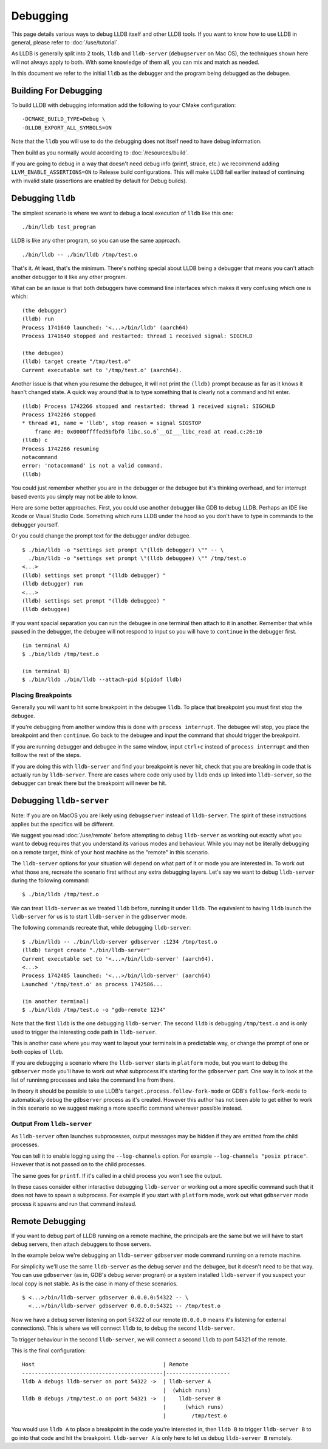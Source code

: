 Debugging
=========

This page details various ways to debug LLDB itself and other LLDB tools. If
you want to know how to use LLDB in general, please refer to
:doc:`/use/tutorial`.

As LLDB is generally split into 2 tools, ``lldb`` and ``lldb-server``
(``debugserver`` on Mac OS), the techniques shown here will not always apply to
both. With some knowledge of them all, you can mix and match as needed.

In this document we refer to the initial ``lldb`` as the debugger and the
program being debugged as the debugee.

Building For Debugging
----------------------

To build LLDB with debugging information add the following to your CMake
configuration:

::

  -DCMAKE_BUILD_TYPE=Debug \
  -DLLDB_EXPORT_ALL_SYMBOLS=ON

Note that the ``lldb`` you will use to do the debugging does not itself need to
have debug information.

Then build as you normally would according to :doc:`/resources/build`.

If you are going to debug in a way that doesn't need debug info (printf, strace,
etc.) we recommend adding ``LLVM_ENABLE_ASSERTIONS=ON`` to Release build
configurations. This will make LLDB fail earlier instead of continuing with
invalid state (assertions are enabled by default for Debug builds).

Debugging ``lldb``
------------------

The simplest scenario is where we want to debug a local execution of ``lldb``
like this one:

::

  ./bin/lldb test_program

LLDB is like any other program, so you can use the same approach.

::

  ./bin/lldb -- ./bin/lldb /tmp/test.o

That's it. At least, that's the minimum. There's nothing special about LLDB
being a debugger that means you can't attach another debugger to it like any
other program.

What can be an issue is that both debuggers have command line interfaces which
makes it very confusing which one is which:

::

  (the debugger)
  (lldb) run
  Process 1741640 launched: '<...>/bin/lldb' (aarch64)
  Process 1741640 stopped and restarted: thread 1 received signal: SIGCHLD

  (the debugee)
  (lldb) target create "/tmp/test.o"
  Current executable set to '/tmp/test.o' (aarch64).

Another issue is that when you resume the debugee, it will not print the
``(lldb)`` prompt because as far as it knows it hasn't changed state. A quick
way around that is to type something that is clearly not a command and hit
enter.

::

  (lldb) Process 1742266 stopped and restarted: thread 1 received signal: SIGCHLD
  Process 1742266 stopped
  * thread #1, name = 'lldb', stop reason = signal SIGSTOP
      frame #0: 0x0000ffffed5bfbf0 libc.so.6`__GI___libc_read at read.c:26:10
  (lldb) c
  Process 1742266 resuming
  notacommand
  error: 'notacommand' is not a valid command.
  (lldb)

You could just remember whether you are in the debugger or the debugee but
it's thinking overhead, and for interrupt based events you simply may not be
able to know.

Here are some better approaches. First, you could use another debugger like GDB
to debug LLDB. Perhaps an IDE like Xcode or Visual Studio Code. Something which
runs LLDB under the hood so you don't have to type in commands to the debugger
yourself.

Or you could change the prompt text for the debugger and/or debugee.

::

  $ ./bin/lldb -o "settings set prompt \"(lldb debugger) \"" -- \
    ./bin/lldb -o "settings set prompt \"(lldb debuggee) \"" /tmp/test.o
  <...>
  (lldb) settings set prompt "(lldb debugger) "
  (lldb debugger) run
  <...>
  (lldb) settings set prompt "(lldb debuggee) "
  (lldb debuggee)

If you want spacial separation you can run the debugee in one terminal then
attach to it in another. Remember that while paused in the debugger, the debugee
will not respond to input so you will have to ``continue`` in the debugger
first.

::

  (in terminal A)
  $ ./bin/lldb /tmp/test.o

  (in terminal B)
  $ ./bin/lldb ./bin/lldb --attach-pid $(pidof lldb)

Placing Breakpoints
*******************

Generally you will want to hit some breakpoint in the debugee ``lldb``. To place
that breakpoint you must first stop the debugee.

If you're debugging from another window this is done with ``process interrupt``.
The debugee will stop, you place the breakpoint and then ``continue``. Go back
to the debugee and input the command that should trigger the breakpoint.

If you are running debugger and debugee in the same window, input ``ctrl+c``
instead of ``process interrupt`` and then folllow the rest of the steps.

If you are doing this with ``lldb-server`` and find your breakpoint is never
hit, check that you are breaking in code that is actually run by
``lldb-server``. There are cases where code only used by ``lldb`` ends up
linked into ``lldb-server``, so the debugger can break there but the breakpoint
will never be hit.

Debugging ``lldb-server``
-------------------------

Note: If you are on MacOS you are likely using ``debugserver`` instead of
``lldb-server``. The spirit of these instructions applies but the specifics will
be different.

We suggest you read :doc:`/use/remote` before attempting to debug ``lldb-server``
as working out exactly what you want to debug requires that you understand its
various modes and behaviour. While you may not be literally debugging on a
remote target, think of your host machine as the "remote" in this scenario.

The ``lldb-server`` options for your situation will depend on what part of it
or mode you are interested in. To work out what those are, recreate the scenario
first without any extra debugging layers. Let's say we want to debug
``lldb-server`` during the following command:

::

  $ ./bin/lldb /tmp/test.o

We can treat ``lldb-server`` as we treated ``lldb`` before, running it under
``lldb``. The equivalent to having ``lldb`` launch the ``lldb-server`` for us is
to start ``lldb-server`` in the ``gdbserver`` mode.

The following commands recreate that, while debugging ``lldb-server``:

::

  $ ./bin/lldb -- ./bin/lldb-server gdbserver :1234 /tmp/test.o
  (lldb) target create "./bin/lldb-server"
  Current executable set to '<...>/bin/lldb-server' (aarch64).
  <...>
  Process 1742485 launched: '<...>/bin/lldb-server' (aarch64)
  Launched '/tmp/test.o' as process 1742586...

  (in another terminal)
  $ ./bin/lldb /tmp/test.o -o "gdb-remote 1234"

Note that the first ``lldb`` is the one debugging ``lldb-server``. The second
``lldb`` is debugging ``/tmp/test.o`` and is only used to trigger the
interesting code path in ``lldb-server``.

This is another case where you may want to layout your terminals in a
predictable way, or change the prompt of one or both copies of ``lldb``.

If you are debugging a scenario where the ``lldb-server`` starts in ``platform``
mode, but you want to debug the ``gdbserver`` mode you'll have to work out what
subprocess it's starting for the ``gdbserver`` part. One way is to look at the
list of runninng processes and take the command line from there.

In theory it should be possible to use LLDB's
``target.process.follow-fork-mode`` or GDB's ``follow-fork-mode`` to
automatically debug the ``gdbserver`` process as it's created. However this
author has not been able to get either to work in this scenario so we suggest
making a more specific command wherever possible instead.

Output From ``lldb-server``
***************************

As ``lldb-server`` often launches subprocesses, output messages may be hidden
if they are emitted from the child processes.

You can tell it to enable logging using the ``--log-channels`` option. For
example ``--log-channels "posix ptrace"``. However that is not passed on to the
child processes.

The same goes for ``printf``. If it's called in a child process you won't see
the output.

In these cases consider either interactive debugging ``lldb-server`` or
working out a more specific command such that it does not have to spawn a
subprocess. For example if you start with ``platform`` mode, work out what
``gdbserver`` mode process it spawns and run that command instead.

Remote Debugging
----------------

If you want to debug part of LLDB running on a remote machine, the principals
are the same but we will have to start debug servers, then attach debuggers to
those servers.

In the example below we're debugging an ``lldb-server`` ``gdbserver`` mode
command running on a remote machine.

For simplicity we'll use the same ``lldb-server`` as the debug server
and the debugee, but it doesn't need to be that way. You can use ``gdbserver``
(as in, GDB's debug server program) or a system installed ``lldb-server`` if you
suspect your local copy is not stable. As is the case in many of these
scenarios.

::

  $ <...>/bin/lldb-server gdbserver 0.0.0.0:54322 -- \
    <...>/bin/lldb-server gdbserver 0.0.0.0:54321 -- /tmp/test.o

Now we have a debug server listening on port 54322 of our remote (``0.0.0.0``
means it's listening for external connections). This is where we will connect
``lldb`` to, to debug the second ``lldb-server``.

To trigger behaviour in the second ``lldb-server``, we will connect a second
``lldb`` to port 54321 of the remote.

This is the final configuration:

::

  Host                                        | Remote
  --------------------------------------------|--------------------
  lldb A debugs lldb-server on port 54322 ->  | lldb-server A
                                              |  (which runs)
  lldb B debugs /tmp/test.o on port 54321 ->  |    lldb-server B
                                              |      (which runs)
                                              |        /tmp/test.o

You would use ``lldb A`` to place a breakpoint in the code you're interested in,
then ``lldb B`` to trigger ``lldb-server B`` to go into that code and hit the
breakpoint. ``lldb-server A`` is only here to let us debug ``lldb-server B``
remotely.

